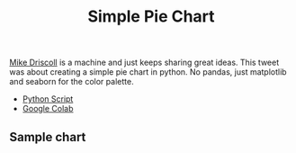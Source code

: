 #+title: Simple Pie Chart

[[https://twitter.com/driscollis/status/1503509558353924101/photo/1][Mike Driscoll]] is a machine and just keeps sharing great ideas. This tweet was about creating a simple pie chart in python. No pandas, just matplotlib and seaborn for the color palette.

# Sample Code

- [[file:simple_pie_chart.py][Python Script]]
- [[https://colab.research.google.com/drive/1Rt3c9ePgCUD0sq7Uyqw4Pk4qjOpyeMOE][Google Colab]]

** Sample chart

[[./simple_pie_chart.png]]
